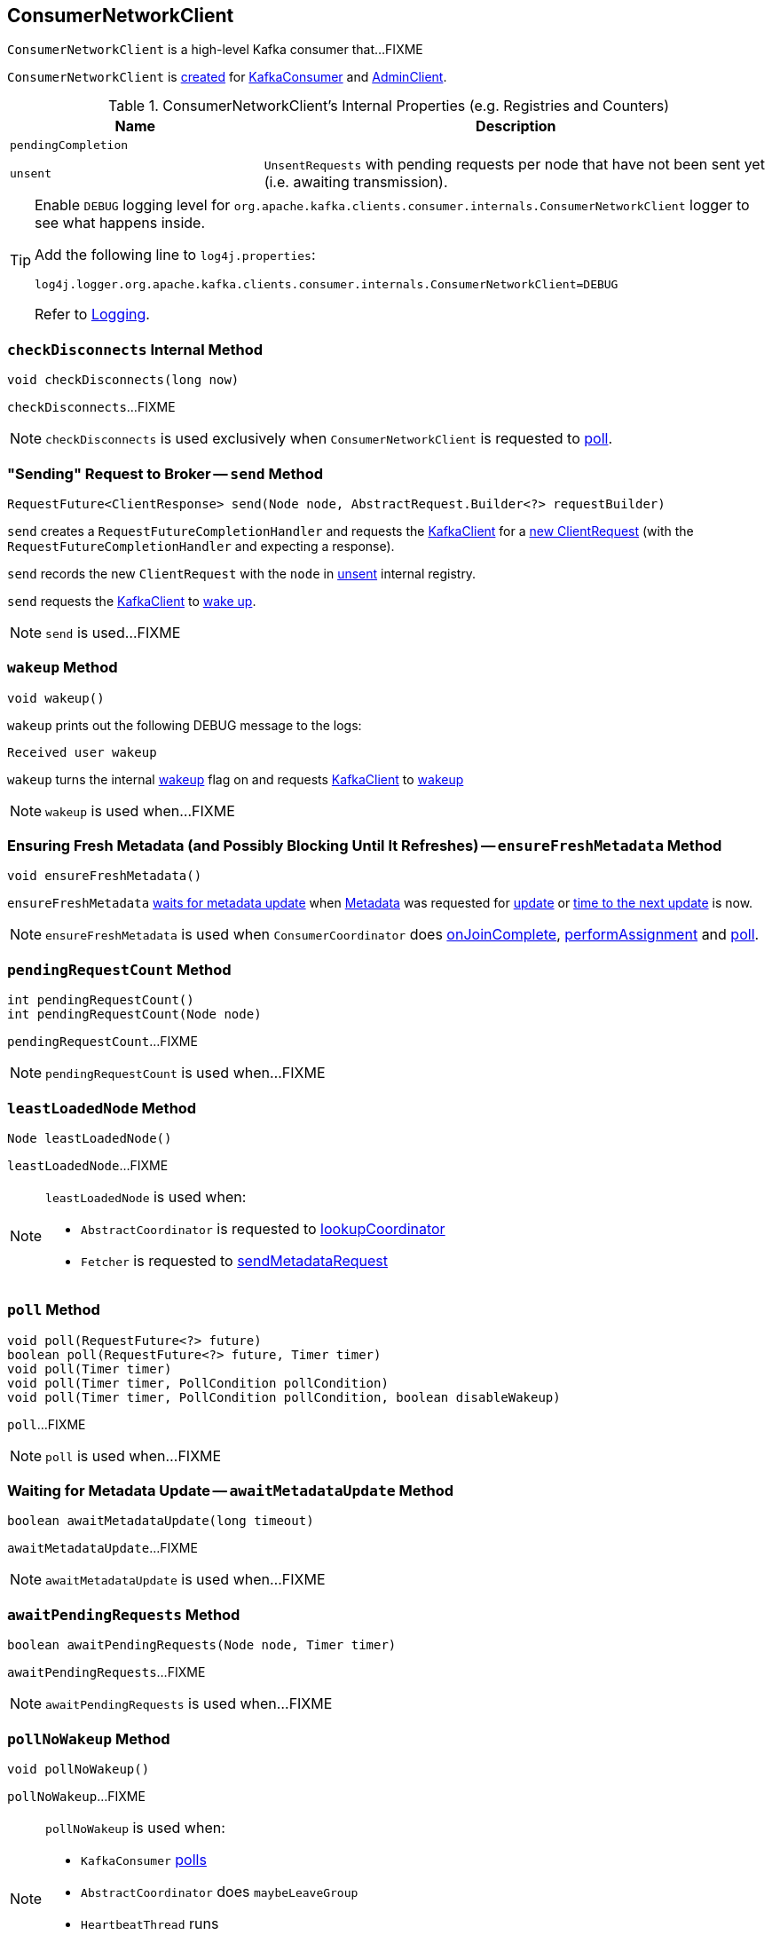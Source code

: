 == [[ConsumerNetworkClient]] ConsumerNetworkClient

`ConsumerNetworkClient` is a high-level Kafka consumer that...FIXME

`ConsumerNetworkClient` is <<creating-instance, created>> for link:kafka-clients-consumer-KafkaConsumer.adoc#client[KafkaConsumer] and link:kafka-AdminClient.adoc[AdminClient].

[[internal-registries]]
.ConsumerNetworkClient's Internal Properties (e.g. Registries and Counters)
[cols="1m,2",options="header",width="100%"]
|===
| Name
| Description

| pendingCompletion
| [[pendingCompletion]]

| unsent
| [[unsent]] `UnsentRequests` with pending requests per node that have not been sent yet (i.e. awaiting transmission).
|===

[[logging]]
[TIP]
====
Enable `DEBUG` logging level for `org.apache.kafka.clients.consumer.internals.ConsumerNetworkClient` logger to see what happens inside.

Add the following line to `log4j.properties`:

```
log4j.logger.org.apache.kafka.clients.consumer.internals.ConsumerNetworkClient=DEBUG
```

Refer to link:kafka-logging.adoc[Logging].
====

=== [[checkDisconnects]] `checkDisconnects` Internal Method

[source, java]
----
void checkDisconnects(long now)
----

`checkDisconnects`...FIXME

NOTE: `checkDisconnects` is used exclusively when `ConsumerNetworkClient` is requested to <<poll, poll>>.

=== [[send]] "Sending" Request to Broker -- `send` Method

[source, java]
----
RequestFuture<ClientResponse> send(Node node, AbstractRequest.Builder<?> requestBuilder)
----

`send` creates a `RequestFutureCompletionHandler` and requests the <<client, KafkaClient>> for a link:kafka-clients-KafkaClient.adoc#newClientRequest[new ClientRequest] (with the `RequestFutureCompletionHandler` and expecting a response).

`send` records the new `ClientRequest` with the `node` in <<unsent, unsent>> internal registry.

`send` requests the <<client, KafkaClient>> to link:kafka-clients-KafkaClient.adoc#wakeup[wake up].

NOTE: `send` is used...FIXME

=== [[wakeup]] `wakeup` Method

[source, scala]
----
void wakeup()
----

`wakeup` prints out the following DEBUG message to the logs:

```
Received user wakeup
```

`wakeup` turns the internal <<wakeup, wakeup>> flag on and requests <<client, KafkaClient>> to link:kafka-clients-KafkaClient.adoc#wakeup[wakeup]

NOTE: `wakeup` is used when...FIXME

=== [[ensureFreshMetadata]] Ensuring Fresh Metadata (and Possibly Blocking Until It Refreshes) -- `ensureFreshMetadata` Method

[source, java]
----
void ensureFreshMetadata()
----

`ensureFreshMetadata` <<awaitMetadataUpdate, waits for metadata update>> when <<metadata, Metadata>> was requested for link:kafka-clients-Metadata.adoc#updateRequested[update] or link:kafka-clients-Metadata.adoc#timeToNextUpdate[time to the next update] is now.

NOTE: `ensureFreshMetadata` is used when `ConsumerCoordinator` does link:kafka-clients-consumer-internals-ConsumerCoordinator.adoc#onJoinComplete[onJoinComplete], link:kafka-clients-consumer-internals-ConsumerCoordinator.adoc#performAssignment[performAssignment] and link:kafka-clients-consumer-internals-ConsumerCoordinator.adoc#poll[poll].

=== [[pendingRequestCount]] `pendingRequestCount` Method

[source, java]
----
int pendingRequestCount()
int pendingRequestCount(Node node)
----

`pendingRequestCount`...FIXME

NOTE: `pendingRequestCount` is used when...FIXME

=== [[leastLoadedNode]] `leastLoadedNode` Method

[source, java]
----
Node leastLoadedNode()
----

`leastLoadedNode`...FIXME

[NOTE]
====
`leastLoadedNode` is used when:

* `AbstractCoordinator` is requested to <<kafka-clients-consumer-internals-AbstractCoordinator.adoc#lookupCoordinator, lookupCoordinator>>

* `Fetcher` is requested to <<kafka-clients-consumer-internals-Fetcher.adoc#sendMetadataRequest, sendMetadataRequest>>
====

=== [[poll]] `poll` Method

[source, java]
----
void poll(RequestFuture<?> future)
boolean poll(RequestFuture<?> future, Timer timer)
void poll(Timer timer)
void poll(Timer timer, PollCondition pollCondition)
void poll(Timer timer, PollCondition pollCondition, boolean disableWakeup)
----

`poll`...FIXME

[NOTE]
====
`poll` is used when...FIXME
====

=== [[awaitMetadataUpdate]] Waiting for Metadata Update -- `awaitMetadataUpdate` Method

[source, java]
----
boolean awaitMetadataUpdate(long timeout)
----

`awaitMetadataUpdate`...FIXME

NOTE: `awaitMetadataUpdate` is used when...FIXME

=== [[awaitPendingRequests]] `awaitPendingRequests` Method

[source, java]
----
boolean awaitPendingRequests(Node node, Timer timer)
----

`awaitPendingRequests`...FIXME

NOTE: `awaitPendingRequests` is used when...FIXME

=== [[pollNoWakeup]] `pollNoWakeup` Method

[source, java]
----
void pollNoWakeup()
----

`pollNoWakeup`...FIXME

[NOTE]
====
`pollNoWakeup` is used when:

* `KafkaConsumer` link:kafka-clients-consumer-KafkaConsumer.adoc#poll[polls]
* `AbstractCoordinator` does `maybeLeaveGroup`
* `HeartbeatThread` runs
* `ConsumerCoordinator` does `commitOffsetsAsync`
====

=== [[creating-instance]] Creating ConsumerNetworkClient Instance

`ConsumerNetworkClient` takes the following when created:

* [[logContext]] `LogContext`
* [[client]] link:kafka-clients-KafkaClient.adoc[KafkaClient]
* [[metadata]] link:kafka-clients-Metadata.adoc[Metadata]
* [[time]] `Time`
* [[retryBackoffMs]] `retryBackoffMs`
* [[requestTimeoutMs]] `requestTimeoutMs`

`ConsumerNetworkClient` initializes the <<internal-registries, internal registries and counters>>.

=== [[trySend]] `trySend` Internal Method

[source, java]
----
long trySend(long now)
----

`trySend`...FIXME

NOTE: `trySend` is used exclusively when `ConsumerNetworkClient` is requested to <<poll, poll>>.

=== [[tryConnect]] `tryConnect` Method

[source, java]
----
void tryConnect(Node node)
----

`tryConnect`...FIXME

NOTE: `tryConnect` is used exclusively when `FindCoordinatorResponseHandler` is requested to `onSuccess`.

=== [[handlePendingDisconnects]] `handlePendingDisconnects` Internal Method

[source, java]
----
void handlePendingDisconnects()
----

`handlePendingDisconnects`...FIXME

NOTE: `handlePendingDisconnects` is used exclusively when `FindCoordinatorResponseHandler` is requested to <<poll, poll>>.
